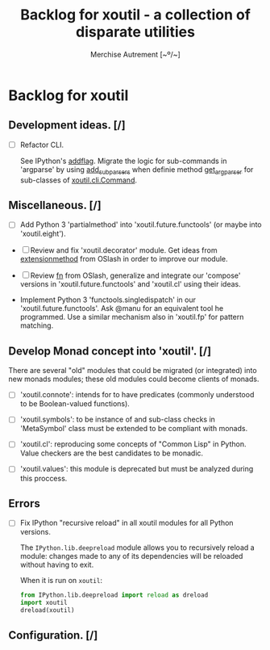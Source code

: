 #+TITLE: Backlog for *xoutil* - a collection of disparate utilities
#+AUTHOR: Merchise Autrement [~º/~]
#+DESCRIPTION: Development planning for this package.

* Backlog for *xoutil*

** Development ideas. [/]

- [ ] Refactor CLI.

  See IPython's [[file:~/.local/lib/python2.7/site-packages/IPython/terminal/ipapp.py::addflag%20%3D%20lambda%20*args:%20frontend_flags.update(boolean_flag(*args))][addflag]].  Migrate the logic for sub-commands in 'argparse' by
  using [[file:/usr/share/doc/python/html/library/argparse.html?highlight%3Dargumentparser#argparse.ArgumentParser.add_subparsers][add_subparsers]] when definie method [[file:xoutil/cli/__init__.py::def%20get_arg_parser(cls):][get_arg_parser]] for sub-classes of
  [[file:xoutil/cli/__init__.py::class%20Command(ABC):][xoutil.cli.Command]].

** Miscellaneous. [/]

   - [ ] Add Python 3 'partialmethod' into 'xoutil.future.functools' (or maybe
     into 'xoutil.eight').

  - [ ] Review and fix 'xoutil.decorator' module.  Get ideas from
    [[https://github.com/dbrattli/OSlash/blob/master/oslash/util/extensionmethod.py][extensionmethod]] from OSlash in order to improve our module.

  - [ ] Review [[https://github.com/dbrattli/OSlash/blob/master/oslash/util/fn.py][fn]] from OSlash, generalize and integrate our 'compose' versions
    in 'xoutil.future.functools' and 'xoutil.cl' using their ideas.

  - Implement Python 3 'functools.singledispatch' in our
    'xoutil.future.functools'. Ask @manu for an equivalent tool he programmed.
    Use a similar mechanism also in 'xoutil.fp' for pattern matching.


** Develop Monad concept into 'xoutil'. [/]

   There are several "old" modules that could be migrated (or integrated) into
   new monads modules; these old modules could become clients of monads.

   - [ ] 'xoutil.connote': intends for to have predicates (commonly understood
     to be Boolean-valued functions).

   - [ ] 'xoutil.symbols': to be instance of and sub-class checks in
     'MetaSymbol' class must be extended to be compliant with monads.

   - [ ] 'xoutil.cl': reproducing some concepts of "Common Lisp" in Python.
     Value checkers are the best candidates to be monadic.

   - [ ] 'xoutil.values': this module is deprecated but must be analyzed
     during this proccess.


** Errors

- [ ] Fix IPython "recursive reload" in all xoutil modules for all Python
  versions.

  The =IPython.lib.deepreload= module allows you to recursively reload a
  module: changes made to any of its dependencies will be reloaded without
  having to exit.

  When it is run on =xoutil=:

  #+begin_src python
    from IPython.lib.deepreload import reload as dreload
    import xoutil
    dreload(xoutil)
  #+end_src

** Configuration. [/]
